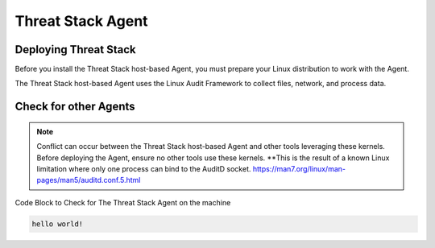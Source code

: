 Threat Stack Agent
=====================================

Deploying Threat Stack 
----------------------
Before you install the Threat Stack host-based Agent, you must prepare your Linux distribution to work with the Agent. 

The Threat Stack host-based Agent uses the Linux Audit Framework to collect files, network, and process data.  

 

Check for other Agents
----------------------

.. note::
   
  Conflict can occur between the Threat Stack host-based Agent and other tools leveraging these kernels. Before deploying the Agent, ensure no other tools
  use these kernels. **This is the result of a known Linux limitation where only one process can bind to the AuditD socket. 
  https://man7.org/linux/man-pages/man5/auditd.conf.5.html


Code Block to Check for The Threat Stack Agent on the machine

.. code-block:: 
   
   hello world!


